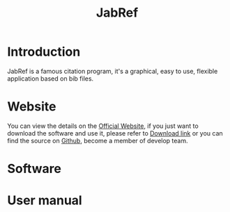 #+title: JabRef
* Introduction
JabRef is a famous citation program, it's a graphical, easy to use, flexible application based on bib files.

* Website
You can view the details on the [[https://www.jabref.org/][Official Website]], if you just want to download the software and use it, please refer to [[https://sourceforge.net/projects/jabref/][Download link]] or you can find the source on [[https://github.com/JabRef/jabref][Github]], become a member of develop team.
* Software
* User manual

